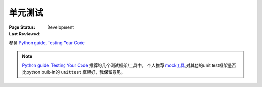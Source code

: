 ﻿.. _`unit test`:

=========================
单元测试
=========================

:Page Status: Development
:Last Reviewed: 

参见 `Python guide, Testing Your Code <http://docs.python-guide.org/en/latest/writing/tests/>`_

.. note::

    `Python guide, Testing Your Code <http://docs.python-guide.org/en/latest/writing/tests/>`_ 推荐的几个测试框架/工具中，
    个人推荐 `mock工具 <http://www.voidspace.org.uk/python/mock/>`_,对其他的unit test框架是否比python built-in的 ``unittest`` 框架好，我保留意见。
